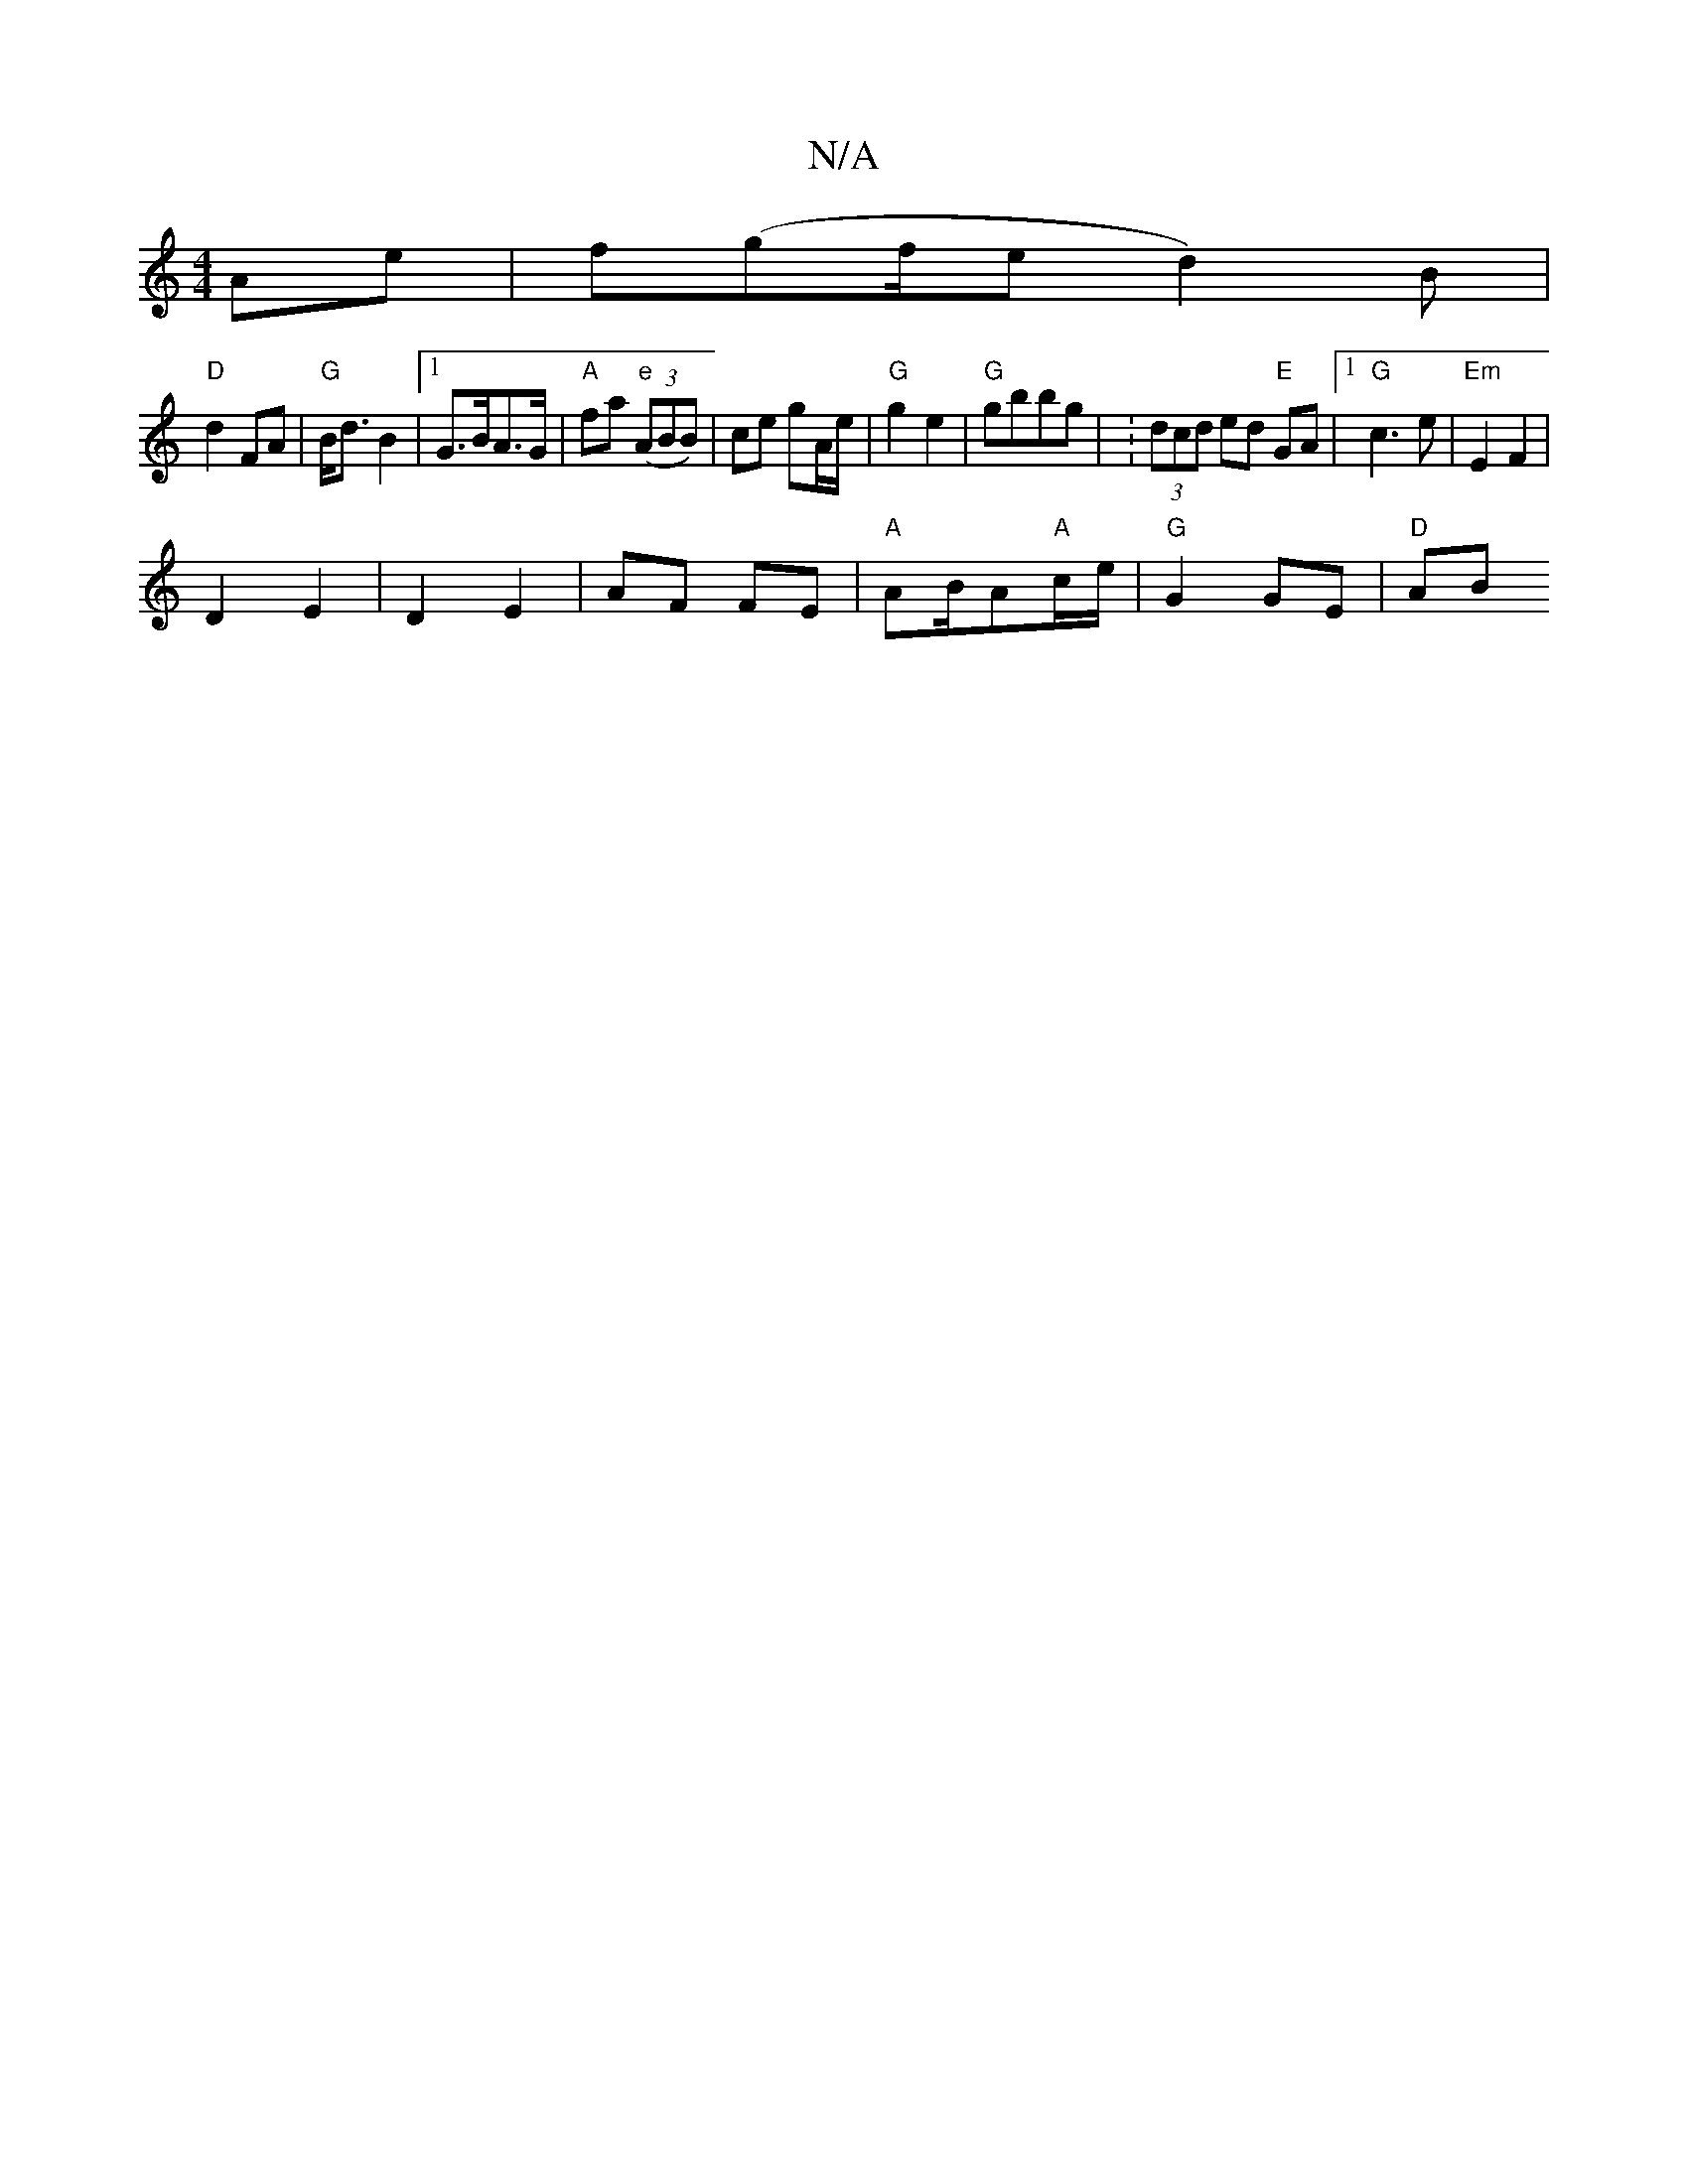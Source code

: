 X:1
T:N/A
M:4/4
R:N/A
K:Cmajor
 Ae | f(gf/e/1 d2)B |
"D"d2 FA | "G"B<dB2 |[1 G>BA>G | "A"fa "e" ((3ABB)|ce gA/e/|"G"g2 e2- | "G"gbbg | :(3dcd ed "E" GA |1 "G"c3 e-|"Em"E2F2 |
D2 E2 | D2 E2 | AF FE | "A"AB/A"A"c/2e/2|"G"G2 GE|"D"AB 
